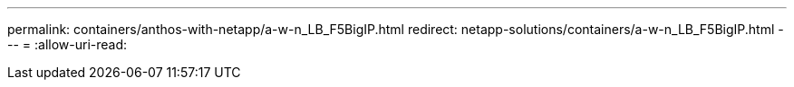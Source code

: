 ---
permalink: containers/anthos-with-netapp/a-w-n_LB_F5BigIP.html 
redirect: netapp-solutions/containers/a-w-n_LB_F5BigIP.html 
---
= 
:allow-uri-read: 


